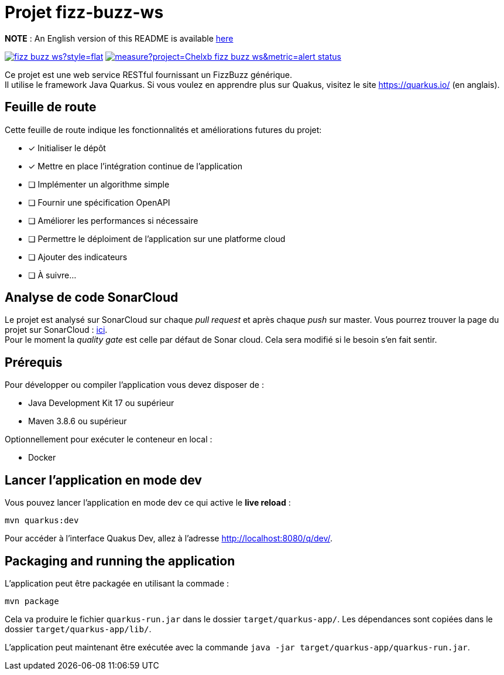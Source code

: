 # Projet fizz-buzz-ws

**NOTE** : An English version of this README is available link:./README.adoc[here]

image:https://img.shields.io/github/license/Chelxb/fizz-buzz-ws?style=flat[link=./LICENSE]
image:https://sonarcloud.io/api/project_badges/measure?project=Chelxb_fizz-buzz-ws&metric=alert_status[link=https://sonarcloud.io/project/information?id=Chelxb_fizz-buzz-ws]

Ce projet est une web service RESTful fournissant un FizzBuzz générique. +
Il utilise le framework Java Quarkus.
Si vous voulez en apprendre plus sur Quakus, visitez le site link:https://quarkus.io/[] (en anglais). 

## Feuille de route

Cette feuille de route indique les fonctionnalités et améliorations futures du projet:

* [*] Initialiser le dépôt
* [*] Mettre en place l'intégration continue de l'application
* [ ] Implémenter un algorithme simple
* [ ] Fournir une spécification OpenAPI
* [ ] Améliorer les performances si nécessaire
* [ ] Permettre le déploiment de l'application sur une platforme cloud
* [ ] Ajouter des indicateurs
* [ ] À suivre...

## Analyse de code SonarCloud

Le projet est analysé sur SonarCloud sur chaque _pull request_ et après chaque _push_ sur master. Vous pourrez trouver la page du projet sur SonarCloud : link:https://sonarcloud.io/project/overview?id=Chelxb_fizz-buzz-ws[ici]. +
Pour le moment la _quality gate_ est celle par défaut de Sonar cloud. Cela sera modifié si le besoin s'en fait sentir.

## Prérequis

Pour développer ou compiler l'application vous devez disposer de :

* Java Development Kit 17 ou supérieur
* Maven 3.8.6 ou supérieur

Optionnellement pour exécuter le conteneur en local :

* Docker

## Lancer l'application en mode dev

Vous pouvez lancer l'application en mode dev ce qui active le *live reload* :

```shell script
mvn quarkus:dev
```

Pour accéder à l'interface Quakus Dev, allez à l'adresse http://localhost:8080/q/dev/.

## Packaging and running the application

L'application peut être packagée en utilisant la commade :

```shell script
mvn package
```
Cela va produire le fichier `quarkus-run.jar` dans le dossier `target/quarkus-app/`. Les dépendances sont copiées dans le dossier `target/quarkus-app/lib/`.

L'application peut maintenant être exécutée avec la commande `java -jar target/quarkus-app/quarkus-run.jar`.